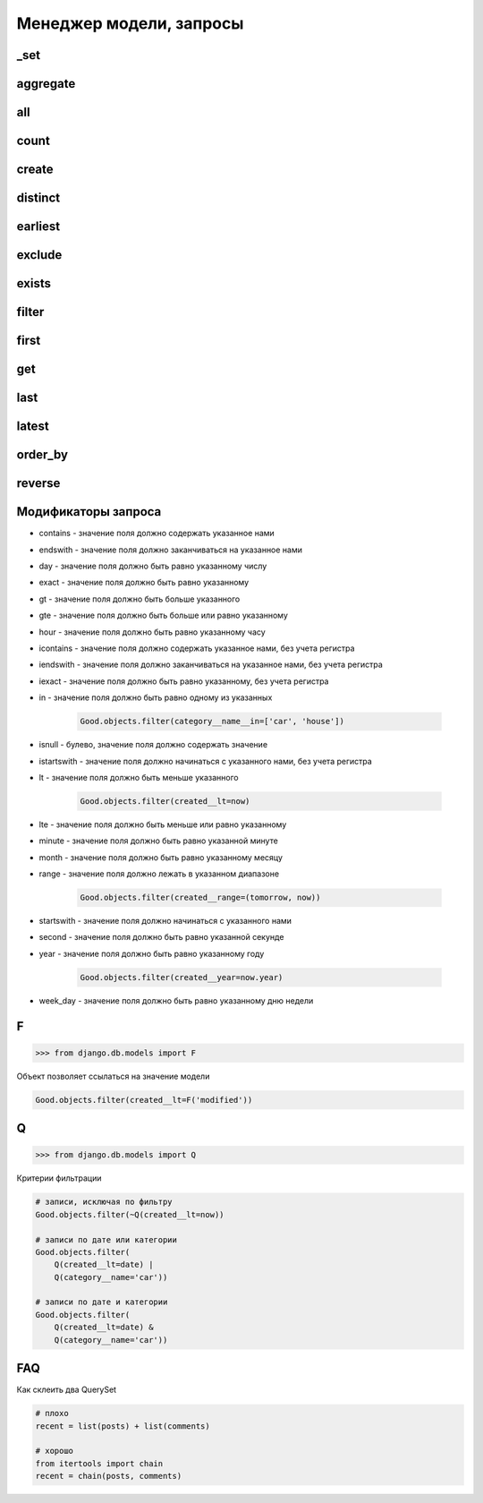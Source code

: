 Менеджер модели, запросы
========================

_set
----

.. py:method:: _set()

    Доступ к вторичной таблице

    .. code-block:: py

        class Category(models.Model):

            name = models.CharField(...)

        class Good(models.Model):

            category = models.ForeignKey(
                Category,
                on_delete=models.SET_NULL,
            )

        Category.good_set.count()


aggregate
---------

.. py:method:: aggregate()

    Агрегатная функция. Возвращает словарь со значениями агрегатных функции.

    Позволяет:

        * подсчитать сумму значений поля

        * подсчитать среднее арифметичское значений поля

        * ...

    .. code-block:: py

        # количесвто значение, Count(поле, уникальные)
        from django.db.models import Count

        # среднее арифметическое значений, Avg(поле)
        from django.db.models import Avg

        # сумма значений, Sum(поле)
        from django.db.models import Sum

        # максимальное значение, Max(поле)
        from django.db.models import Max

        # минимальное значение, Min(поле)
        from django.db.models import Min

        # отклонение значений, StdDev(поле, отклонение)
        from django.db.models import StdDev

        # дисперсия значений, Variance(поле, дисперсия)
        from django.db.models import Variance

        Goods.objects.aggregate(models.Max('created'), models.Min('created'))
        # { 'created__max': date , 'created__min': date }

all
---

.. py:method:: all()

    Возвращает QuerySet, записи запроса

    .. code-block:: py

        # все записи таблицы
        Good.objects.all()

        # только 5 элементов
        Good.objects.all()[:5]

        # записи с каким то условием
        Good.objects.filter(...).all()


count
-----

.. py:method:: count()

    Возвращает число, количесво записей в запросе

    .. code-block:: py

        # количесвто записей в таблице
        Good.objects.count()

        # количесвто записей в запросе после фильтрации
        Good.objects.filter(...).count()


create
------

.. py:method:: create()

    Создает и возврщает новый объект модели

    .. code-block:: py

        good = Good.objects.create(title="some_title")


distinct
--------

.. py:method:: distinct()

    Оставляет в запросе только уникальные записи

    .. code-block:: py

        Good.objects.distinct()

        Good.objects.distinct('name', 'category__name')


earliest
--------

.. py:method:: earliest()

    Возвращает обхект запроса с наименьшим значением параметра указанного поля


exclude
-------

.. py:method:: exclude(**kwargs)

    Возвращает QuerySet, исключая записи, которые удовлетворяют условиям.

    Аналогичен filter, только исключает записи из выборки.

    .. code-block:: py

        # количесвто записей исключая записи с имененм Pencil
        Good.objects.exclude(name='Pencil').count()

        # все товары кроме указанных
        car_goods = Good.objects.exclude(category__name='car')


exists
------

.. py:method:: exists()

    Возвращает булево, если есть хотябы одна запис в выборке

    .. code-block:: py

        Good.objects.exists()
        # True


filter
------

.. py:method:: filter(**kwargs)

    Возвращает QuerySet, с записями, которые удовлетворяют условиям

    .. code-block:: py

        # количесвто записей с имененм Pencil
        Good.objects.filter(name='Pencil').count()

        # фильтруем товары по названию категории
        # в данном случае, будет сделан джоин связанной таблицы
        car_goods = Good.objects.filter(category__name='car')


first
-----

.. py:method:: first()

    Возвращает первый элемент выборки

    .. code-block:: py

        Good.objects.filter(name='Pencil').first()


get
---

.. py:method:: get()

    Аналогичен фильтру, только возвращает один элемент таблицы

    Возбуждает исключения:

    * DoesNotExists - если записей не найдено

    * MultipleObjectsReturned - если найдено несколько записей

    .. py:method:: py

        try:
            Goods.objects.get()
        except Goods.DoesNotExists:
            pass
        except Goods.MultipleObjectsReturned:
            pass


last
----

.. py:method:: last()

    Возвращает последний элемент выборки

    .. code-block:: py

        Good.objects.filter(name='Pencil').last()


latest
------

.. py:method:: latest()

    Возвращает обхект запроса с наибольшим значением параметра указанного поля


order_by
--------

.. py:method:: order_by()

    Сортирует QuerySet

    .. code-block:: py

        Good.objects.order_by('name')

        Good.objects.order_by('name', 'created')

        Good.objects.order_by('name', '-created')

        Good.objects.order_by('category__name', '-created')


reverse
-------

.. py:method:: reverse()

    Сортирует QuerySet в обратном порядке

    .. code-block:: py

        Good.objects.order_by('name').reverse()

        Good.objects.order_by('name', 'created').reverse()

        Good.objects.order_by('name', '-created').reverse()

        Good.objects.order_by('category__name', '-created').reverse()


Модификаторы запроса
--------------------

* contains - значение поля должно содержать указанное нами

* endswith - значение поля должно заканчиваться на указанное нами

* day - значение поля должно быть равно указанному числу

* exact - значение поля должно быть равно указанному

* gt - значение поля должно быть больше указанного

* gte - значение поля должно быть больше или равно указанному

* hour - значение поля должно быть равно указанному часу

* icontains - значение поля должно содержать указанное нами, без учета регистра

* iendswith - значение поля должно заканчиваться на указанное нами, без учета регистра

* iexact - значение поля должно быть равно указанному, без учета регистра

* in - значение поля должно быть равно одному из указанных

    .. code-block:: py

        Good.objects.filter(category__name__in=['car', 'house'])

* isnull - булево, значение поля должно содержать значение

* istartswith - значение поля должно начинаться с указанного нами, без учета регистра

* lt - значение поля должно быть меньше указанного

    .. code-block:: py

        Good.objects.filter(created__lt=now)

* lte - значение поля должно быть меньше или равно указанному

* minute - значение поля должно быть равно указанной минуте

* month - значение поля должно быть равно указанному месяцу

* range - значение поля должно лежать в указанном диапазоне

    .. code-block:: py

        Good.objects.filter(created__range=(tomorrow, now))

* startswith - значение поля должно начинаться с указанного нами

* second - значение поля должно быть равно указанной секунде

* year - значение поля должно быть равно указанному году

    .. code-block:: py

        Good.objects.filter(created__year=now.year)

* week_day - значение поля должно быть равно указанному дню недели


F
-

>>> from django.db.models import F

Объект позволяет ссылаться на значение модели

.. code-block:: py

    Good.objects.filter(created__lt=F('modified'))

Q
-

>>> from django.db.models import Q

Критерии фильтрации



.. code-block:: py

    # записи, исключая по фильтру
    Good.objects.filter(~Q(created__lt=now))

    # записи по дате или категории
    Good.objects.filter(
        Q(created__lt=date) |
        Q(category__name='car'))

    # записи по дате и категории
    Good.objects.filter(
        Q(created__lt=date) &
        Q(category__name='car'))


FAQ
---

Как склеить два QuerySet

.. code-block:: py

    # плохо
    recent = list(posts) + list(comments)

    # хорошо
    from itertools import chain
    recent = chain(posts, comments)